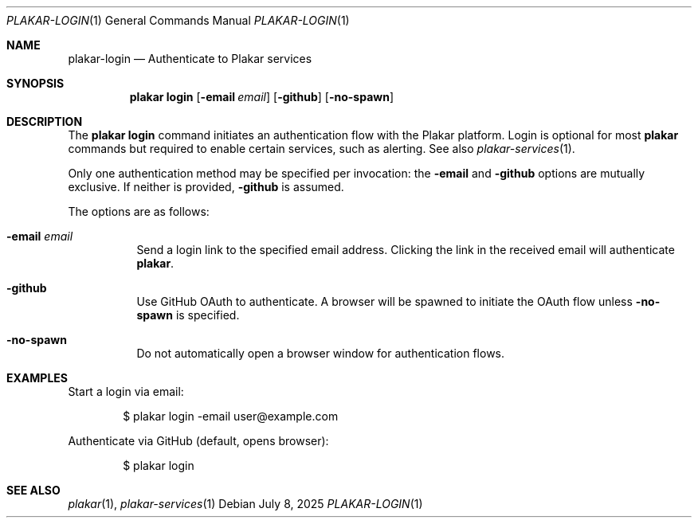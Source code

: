 .Dd July 8, 2025
.Dt PLAKAR-LOGIN 1
.Os
.Sh NAME
.Nm plakar-login
.Nd Authenticate to Plakar services
.Sh SYNOPSIS
.Nm plakar login
.Op Fl email Ar email
.Op Fl github
.Op Fl no-spawn
.Sh DESCRIPTION
The
.Nm plakar login
command initiates an authentication flow with the Plakar platform.
Login is optional for most
.Nm plakar
commands but required to enable certain services, such as alerting.
See also
.Xr plakar-services 1 .
.Pp
Only one authentication method may be specified per invocation: the
.Fl email
and
.Fl github
options are mutually exclusive.
If neither is provided,
.Fl github
is assumed.
.Pp
The options are as follows:
.Bl -tag -width Ds
.It Fl email Ar email
Send a login link to the specified email address.
Clicking the link in the received email will authenticate
.Nm plakar .
.It Fl github
Use GitHub OAuth to authenticate.
A browser will be spawned to initiate the OAuth flow unless
.Fl no-spawn
is specified.
.It Fl no-spawn
Do not automatically open a browser window for authentication flows.
.El
.Sh EXAMPLES
Start a login via email:
.Bd -literal -offset indent
$ plakar login -email user@example.com
.Ed
.Pp
Authenticate via GitHub (default, opens browser):
.Bd -literal -offset indent
$ plakar login
.Ed
.Sh SEE ALSO
.Xr plakar 1 ,
.Xr plakar-services 1